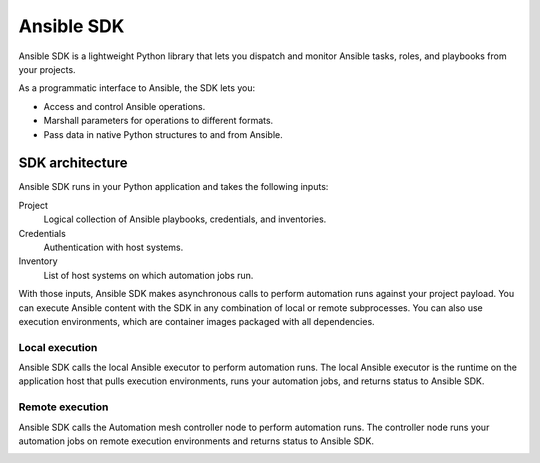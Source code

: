 .. _intro:

Ansible SDK
===========

Ansible SDK is a lightweight Python library that lets you dispatch and monitor Ansible tasks, roles, and playbooks from your projects.

As a programmatic interface to Ansible, the SDK lets you:

* Access and control Ansible operations.
* Marshall parameters for operations to different formats.
* Pass data in native Python structures to and from Ansible.

SDK architecture
----------------

Ansible SDK runs in your Python application and takes the following inputs:

Project
    Logical collection of Ansible playbooks, credentials, and inventories.
Credentials
    Authentication with host systems.
Inventory
    List of host systems on which automation jobs run.

With those inputs, Ansible SDK makes asynchronous calls to perform automation runs against your project payload.
You can execute Ansible content with the SDK in any combination of local or remote subprocesses.
You can also use execution environments, which are container images packaged with all dependencies.

Local execution
***************

Ansible SDK calls the local Ansible executor to perform automation runs.
The local Ansible executor is the runtime on the application host that pulls execution environments, runs your automation jobs, and returns status to Ansible SDK.

.. image:: images/sdk-local-executor.svg
    :width: 750
    :height: 1000
    :align: center
    :alt: This diagram illustrates how Ansible SDK takes inputs and calls the local Ansible executor to perform an automation run.

Remote execution
****************

Ansible SDK calls the Automation mesh controller node to perform automation runs.
The controller node runs your automation jobs on remote execution environments and returns status to Ansible SDK.

.. image:: images/sdk-remote-executor.svg
    :width: 750
    :height: 1000
    :align: center
    :alt: This diagram illustrates how Ansible SDK takes inputs and calls the controller node to perform an automation run across the mesh.
